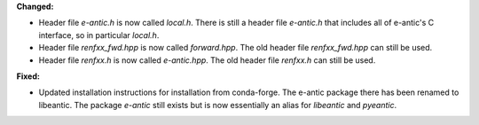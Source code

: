 **Changed:**

* Header file `e-antic.h` is now called `local.h`. There is still a header file
  `e-antic.h` that includes all of e-antic's C interface, so in particular
  `local.h`.
* Header file `renfxx_fwd.hpp` is now called `forward.hpp`. The old header file
  `renfxx_fwd.hpp` can still be used.
* Header file `renfxx.h` is now called `e-antic.hpp`. The old header file
  `renfxx.h` can still be used.

**Fixed:**

* Updated installation instructions for installation from conda-forge. The
  e-antic package there has been renamed to libeantic. The package `e-antic`
  still exists but is now essentially an alias for `libeantic` and `pyeantic`.
